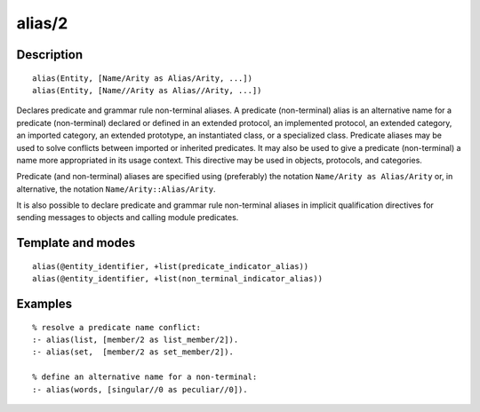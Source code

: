 ..
   This file is part of Logtalk <https://logtalk.org/>  
   Copyright 1998-2019 Paulo Moura <pmoura@logtalk.org>

   Licensed under the Apache License, Version 2.0 (the "License");
   you may not use this file except in compliance with the License.
   You may obtain a copy of the License at

       http://www.apache.org/licenses/LICENSE-2.0

   Unless required by applicable law or agreed to in writing, software
   distributed under the License is distributed on an "AS IS" BASIS,
   WITHOUT WARRANTIES OR CONDITIONS OF ANY KIND, either express or implied.
   See the License for the specific language governing permissions and
   limitations under the License.


.. index:: pair: alias/2; Directive
.. _directives_alias_2:

alias/2
=======

Description
-----------

::

   alias(Entity, [Name/Arity as Alias/Arity, ...])
   alias(Entity, [Name//Arity as Alias//Arity, ...])

Declares predicate and grammar rule non-terminal aliases. A predicate
(non-terminal) alias is an alternative name for a predicate
(non-terminal) declared or defined in an extended protocol, an
implemented protocol, an extended category, an imported category, an
extended prototype, an instantiated class, or a specialized class.
Predicate aliases may be used to solve conflicts between imported or
inherited predicates. It may also be used to give a predicate
(non-terminal) a name more appropriated in its usage context. This
directive may be used in objects, protocols, and categories.

Predicate (and non-terminal) aliases are specified using (preferably)
the notation ``Name/Arity as Alias/Arity`` or, in alternative, the
notation ``Name/Arity::Alias/Arity``.

It is also possible to declare predicate and grammar rule non-terminal
aliases in implicit qualification directives for sending messages
to objects and calling module predicates.

Template and modes
------------------

::

   alias(@entity_identifier, +list(predicate_indicator_alias))
   alias(@entity_identifier, +list(non_terminal_indicator_alias))

Examples
--------

::

   % resolve a predicate name conflict:
   :- alias(list, [member/2 as list_member/2]).
   :- alias(set,  [member/2 as set_member/2]).

   % define an alternative name for a non-terminal:
   :- alias(words, [singular//0 as peculiar//0]).

.. seealso::

   :ref:`directives_uses_2`,
   :ref:`directives_use_module_2`
